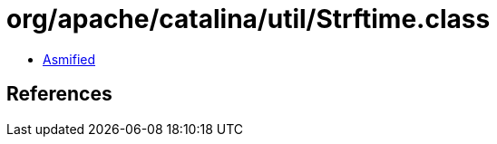 = org/apache/catalina/util/Strftime.class

 - link:Strftime-asmified.java[Asmified]

== References

